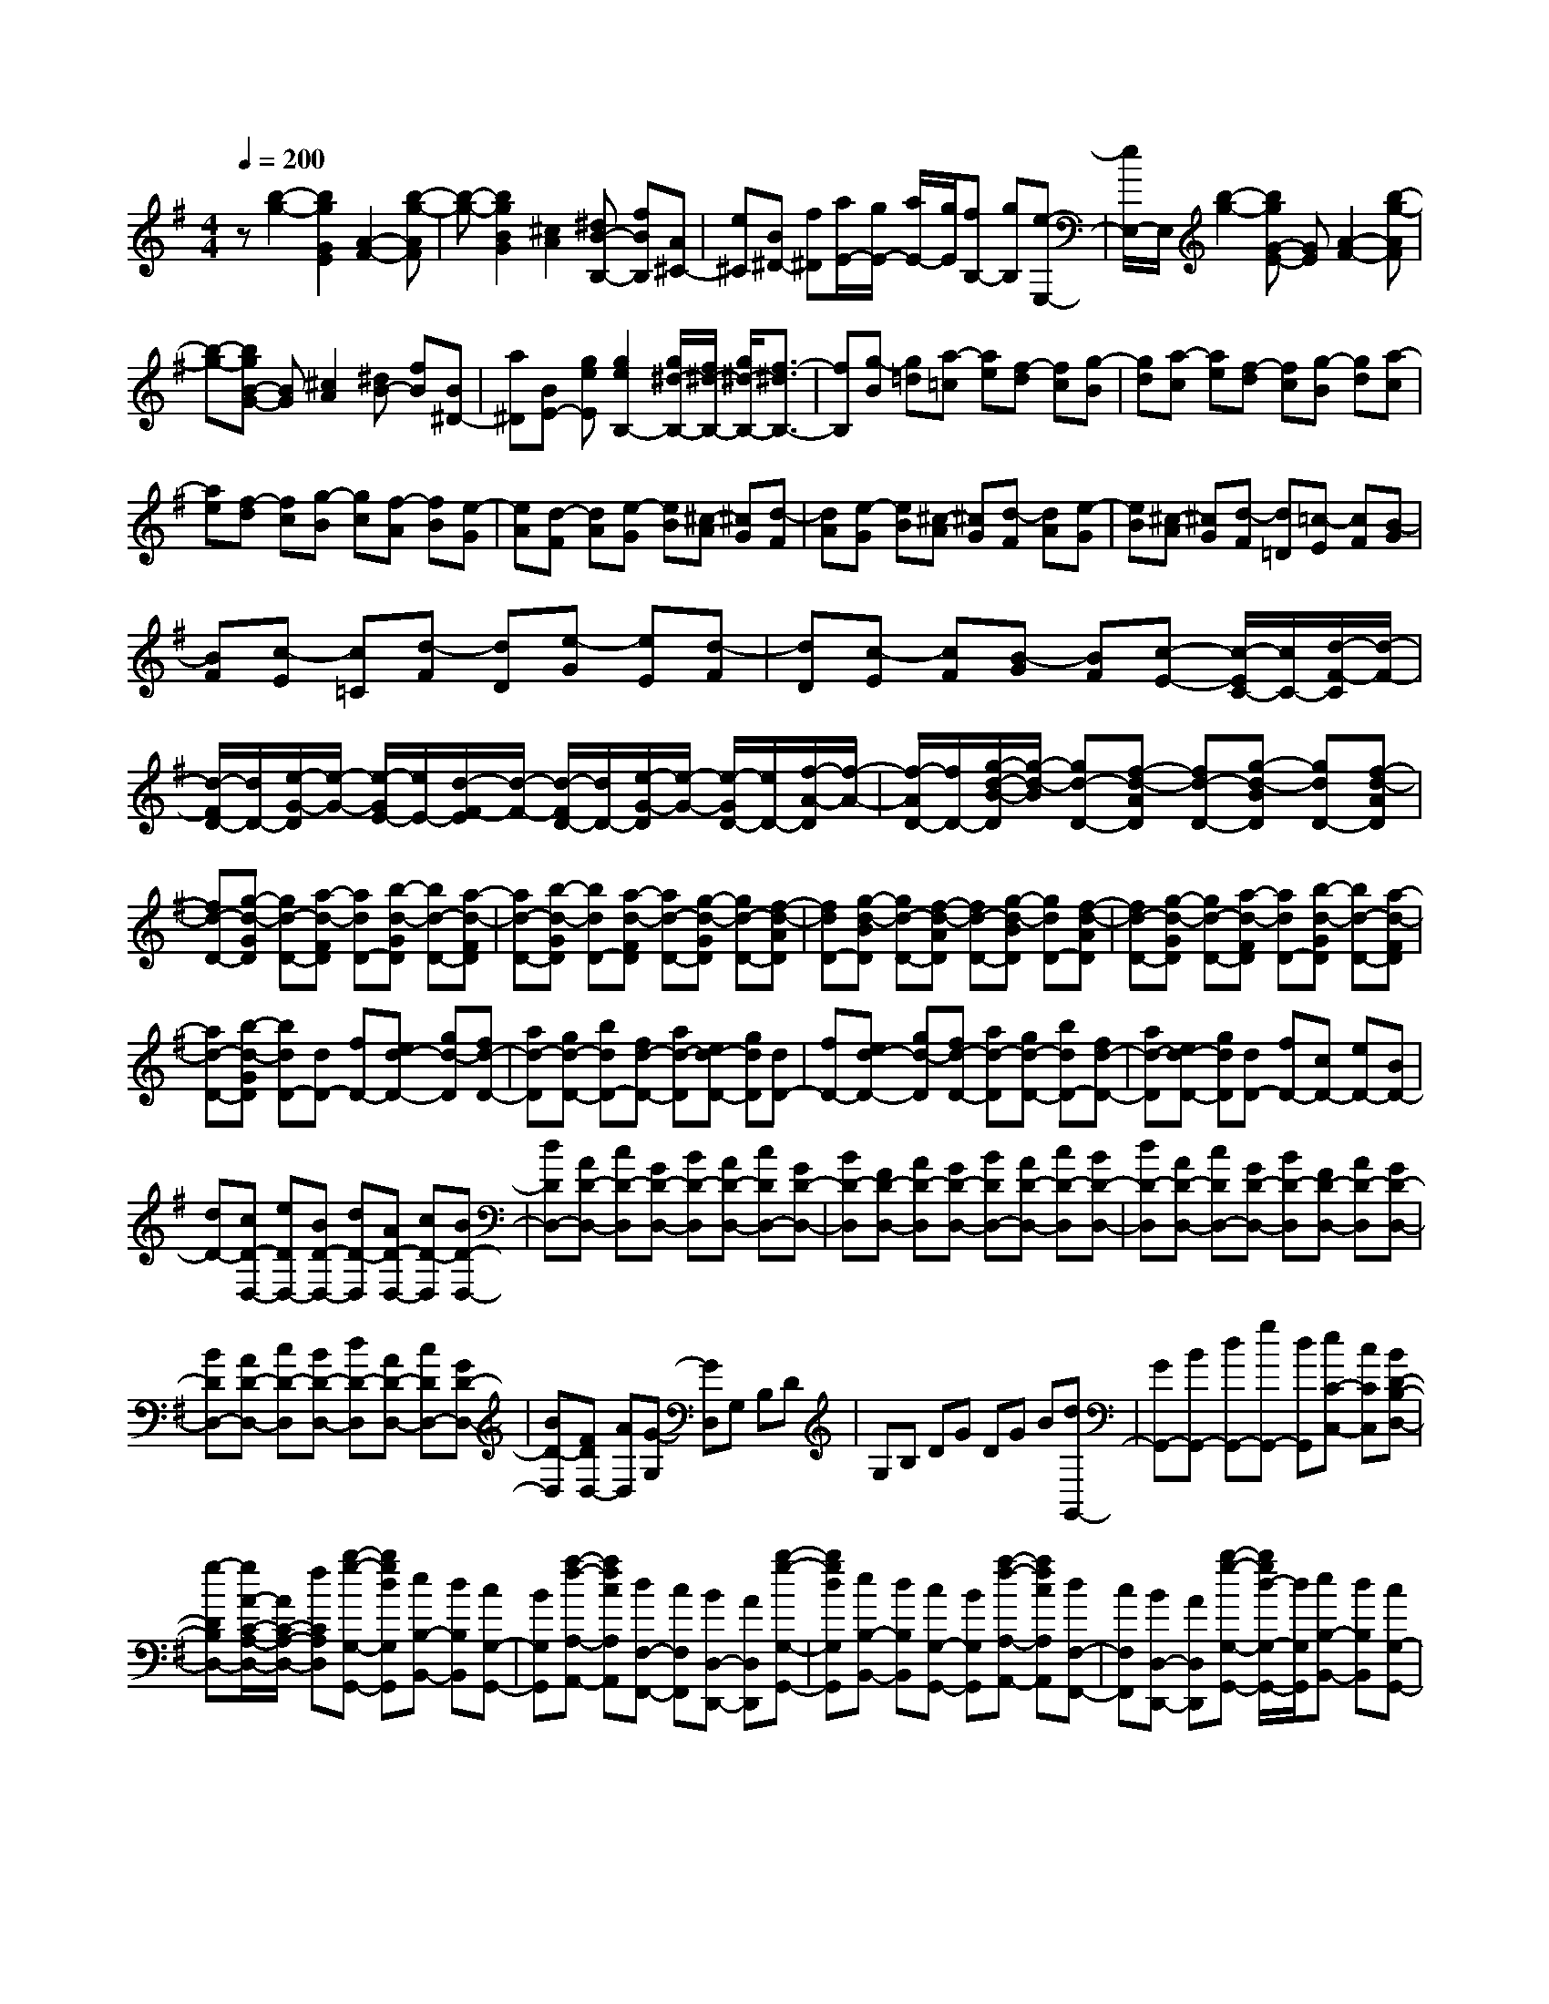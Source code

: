 % input file /home/ubuntu/MusicGeneratorQuin/training_data/scarlatti/K015.MID
X: 1
T: 
M: 4/4
L: 1/8
Q:1/4=200
% Last note suggests minor mode tune
K:G % 1 sharps
%(C) John Sankey 1998
%%MIDI program 6
%%MIDI program 6
%%MIDI program 6
%%MIDI program 6
%%MIDI program 6
%%MIDI program 6
%%MIDI program 6
%%MIDI program 6
%%MIDI program 6
%%MIDI program 6
%%MIDI program 6
%%MIDI program 6
z[b2-g2-][b2g2G2E2][A2-F2-][b-g-AF]|[b-g-][b2g2B2G2][^c2A2][^dB-B,-] [fBB,][A^C-]|[e^C][B^D-] [f^D][a/2E/2-][g/2E/2-] [a/2E/2-][g/2E/2][fB,-] [gB,][e-E,-]|[e/2E,/2-]E,/2[b2-g2-][bgG-E-] [GE][A2-F2-][b-g-AF]|
[b-g-][bgB-G-] [BG][^c2A2][^dB-] [fB][B^D-]|[a^D][BE-] [geE][g2e2B,2-][g/2^d/2-B,/2-][f/2^d/2-B,/2-] [g/2^d/2-B,/2-][f3/2-^d3/2B,3/2-]|[fB,][g-B] [g=d][a-=c] [ae][f-d] [fc][g-B]|[gd][a-c] [ae][f-d] [fc][g-B] [gd][a-c]|
[ae][f-d] [fc][g-B] [gc][f-A] [fB][e-G]|[eA][d-F] [dA][e-G] [eB][^c-A] [^cG][d-F]|[dA][e-G] [eB][^c-A] [^cG][d-F] [dA][e-G]|[eB][^c-A] [^cG][d-F] [d=D][=c-E] [cF][B-G]|
[BF][c-E] [c=C][d-F] [dD][e-G] [eE][d-F]|[dD][c-E] [cF][B-G] [BF][c-E-] [c/2-E/2C/2-][c/2C/2-][d/2-F/2-C/2][d/2-F/2-]|[d/2-F/2D/2-][d/2D/2-][e/2-G/2-D/2][e/2-G/2-] [e/2-G/2E/2-][e/2E/2-][d/2-F/2-E/2][d/2-F/2-] [d/2-F/2D/2-][d/2D/2-][e/2-G/2-D/2][e/2-G/2-] [e/2-G/2D/2-][e/2D/2-][f/2-A/2-D/2][f/2-A/2-]|[f/2-A/2D/2-][f/2D/2-][g/2-d/2-B/2-D/2][g/2-d/2-B/2] [gd-D-][f-d-AD] [fd-D-][g-d-BD] [gdD-][f-d-AD]|
[fd-D-][g-d-GD] [gd-D-][a-d-FD] [adD-][b-d-GD] [bd-D-][a-d-FD]|[ad-D-][b-d-GD] [bdD-][a-d-FD] [ad-D-][g-d-GD] [gd-D-][f-d-AD]|[fdD-][g-d-BD] [gd-D-][f-d-AD] [fd-D-][g-d-BD] [gdD-][f-d-AD]|[fd-D-][g-d-GD] [gd-D-][a-d-FD] [adD-][b-d-GD] [bd-D-][a-d-FD]|
[ad-D-][b-d-GD] [bdD-][dD-] [fD-][ed-D-] [gd-D][fd-D-]|[ad-D][gd-D-] [bdD-][fd-D-] [ad-D][ed-D-] [gdD][dD-]|[fD-][ed-D-] [gd-D][fd-D-] [ad-D][gd-D-] [bdD-][fd-D-]|[ad-D][ed-D-] [gdD][dD-] [fD-][cD-] [eD-][BD-]|
[dD-][cD-D,-] [eDD,-][BD-D,-] [dD-D,][AD-D,-] [cD-D,][BD-D,-]|[dDD,-][AD-D,-] [cD-D,][GD-D,-] [BD-D,][AD-D,-] [cDD,-][GD-D,-]|[BD-D,][FD-D,-] [AD-D,][GD-D,-] [BDD,-][AD-D,-] [cD-D,][BD-D,-]|[dD-D,][AD-D,-] [cDD,-][GD-D,-] [BD-D,][FD-D,-] [AD-D,][GD-D,-]|
[BDD,-][AD-D,-] [cD-D,][BD-D,-] [dD-D,][AD-D,-] [cDD,-][GD-D,-]|[BD-D,][FDD,-] [AD,][G-G,] [GD,]G, B,D|G,B, DG DG B[dG,,-]|[GG,,-][BG,,-] [dG,,-][gG,,-] [dG,,][eC-C,-] [cCC,][BD-B,-D,-]|
[g-DB,D,-][g/2A/2-C/2-A,/2-D,/2-][A/2C/2-A,/2-D,/2-] [fCA,D,][b-g-G,-G,,-] [bgdG,G,,][eB,-B,,-] [dB,B,,][cG,-G,,-]|[BG,G,,][a-f-A,-A,,-] [afcA,A,,][dF,-F,,-] [cF,F,,][BD,-D,,-] [AD,D,,][b-g-G,-G,,-]|[bgdG,G,,][eB,-B,,-] [dB,B,,][cG,-G,,-] [BG,G,,][a-f-A,-A,,-] [afcA,A,,][dF,-F,,-]|[cF,F,,][BD,-D,,-] [AD,D,,][b-g-G,-G,,-] [b/2g/2d/2-G,/2-G,,/2-][d/2G,/2G,,/2][eB,-B,,-] [dB,B,,][cG,-G,,-]|
[BG,G,,][a-f-A,-A,,-] [a/2f/2c/2-A,/2-A,,/2-][c/2A,/2A,,/2][dF,-F,,-] [cF,F,,][BD,-D,,-] [AD,D,,][B-G,-G,,-]|[BGG,G,,][BA,-A,,-] [dA,A,,][gB,-B,,-] [dB,B,,][eC-C,-] [cCC,][BD-D,-]|[gDD,-][AC-D,-] [fCD,][gG,,-] [bG,,-][dG,,-] [gG,,-][BG,,-]|[dG,,][GG,,-] [BG,,-][DG,,-] [GG,,-][B,G,,-] [DG,,]A,,/2G,,/2|
A,,/2G,,4-G,,/2[b2-g2-][b-g-B,-G,-]|[bgB,G,][C2-A,2-][b-g-CA,] [b-g-][b3/2g3/2D3/2-B,3/2-][D/2B,/2][E-^C-]|[E^C][FD-] [d-D][dGE-] [eE][edA,-] [^cA,][dD-]|[AD][FA,-] [DA,]D,,2[a2-f2-][a-f-F-D-]|
[afFD][G2-E2-][a-f-GE] [a-f-][afA-F-] [AF][B-^G-]|[B^G][=cA-] [c'-A][c'dB-] [bB][baE-] [^gE][aA-]|[eA][cE-] [AE]A,,2[ec-A-] [c'cA][eB-=G-]|[bBG][^dA-F-] [aAF][ec-A-] [c'cA][eB-G-] [bBG][^dA-F-]|
[aAF][ec-A-] [c'cA][eB-G-] [bBG][^dA-F-] [aAF][cG-E-]|[=gGE][BF-D-] [fFD][AE-=C-] [eEC][cG-E-] [gGE][BF-D-]|[fFD][AE-C-] [eEC][cG-E-] [gGE][BF-D-] [fFD][AE-C-]|[eEC][^dB,-] [BB,][eE-^C-] [BE^C][fF-^D-] [BF^D][gG-E-]|
[BGE][aFA,-] [gEA,-][f^DA,-] [e^CA,][b-B,-] [bfB,][^dF,-]|[BF,]B,,2[e-G] [eB][f-A] [fc][^d-B]|[^dA][e-G] [eB][f-A] [fc][^d-B] [^dA][e-G]|[eB][f-A] [fc][^d-B] [^dA][e-G] [eA][=d-F]|
[dG][c-E] [cF][B-^D] [BF][c-E] [cG][A-F]|[AE][B-^D] [BF][c-E] [cG][A-F] [AE][B-^D]|[BF][c-E] [cG][A-F] [AE][B-^D] [BB,][^c-E]|[^cB,][^d-F] [^dB,][e-B-G] [eB-B,][^d-B-F] [^dB-B,][e-B-G]|
[eBB,][^d-B-F] [^dB-B,][e-B-E] [eB-B,][f-B-^D] [fBB,][g-B-E]|[gB-B,][f-B-^D] [fB-B,][g-B-E] [gBB,][f-B-^D] [fB-B,][e-B-E]|[eB-B,][^d-B-F] [^dBB,][e-B-G] [eB-B,][^d-B-F] [^dB-B,][e-B-G]|[eBB,][^d-B-F] [^dB-B,][e-B-E] [eB-B,][f-B-^D] [fBB,][g-B-E]|
[gB-B,][f-B-^D] [fB-B,][g-B-E] [gBB,-][BB,-] [^dB,-][^cB-B,-]|[eB-B,][^dB-B,-] [fB-B,][eB-B,-] [gBB,-][=dB-B,-] [fB-B,][=cB-B,-]|[eBB,][BB,-] [^dB,-][^cB-B,-] [eB-B,][^dB-B,-] [fB-B,][eB-B,-]|[gBB,-][=dB-B,-] [fB-B,][=cBB,-] [eB,][BB,-] [^dB,-][AB,-]|
[cB,-][GB,-] [BB,-][AB,-B,,-] [cB,B,,-][GB,-B,,-] [BB,-B,,][FB,-B,,-]|[AB,-B,,][GB,-B,,-] [BB,B,,-][FB,-B,,-] [AB,-B,,][EB,-B,,-] [GB,-B,,][FB,-B,,-]|[AB,B,,-][EB,-B,,-] [GB,-B,,][^DB,-B,,-] [FB,-B,,][EB,-B,,-] [GB,B,,-][FB,-B,,-]|[AB,-B,,][GB,-B,,-] [BB,-B,,][FB,-B,,-] [AB,B,,-][EB,-B,,-] [GB,-B,,][^DB,-B,,-]|
[FB,-B,,][EB,-B,,-] [GB,B,,-][FB,-B,,-] [AB,-B,,][GB,-B,,-] [BB,-B,,][FB,-B,,-]|[AB,B,,-][EB,-B,,-] [GB,-B,,][^DB,B,,-] [FB,,][E-E,] [E-B,,][E-E,]|[EG,]B, E,G, B,E B,E|G[BE,,-] [EE,,-][GE,,-] [BE,,-][e-E,,-] [eB-E,,][a/2-B/2A,/2-][a/2-A,/2-]|
[afA,][b-B,-] [beB,][fB,,-] [^dB,,][g-e-E,-E,,-] [geBE,E,,][cG,-G,,-]|[BG,G,,][AE,-E,,-] [GE,E,,][a-f-F,-F,,-] [afAF,F,,][B^D,-^D,,-] [A^D,^D,,][GB,,-B,,,-]|[FB,,B,,,][g-e-E,-E,,-] [geBE,E,,][cG,-G,,-] [BG,G,,][AE,-E,,-] [GE,E,,][a-f-F,-F,,-]|[afAF,F,,][B^D,-^D,,-] [A^D,^D,,][GB,,-B,,,-] [FB,,B,,,][g-e-E,-E,,-] [g/2e/2B/2-E,/2-E,,/2-][B/2E,/2E,,/2][cG,-G,,-]|
[BG,G,,][AE,-E,,-] [GE,E,,][a-f-F,-F,,-] [a/2f/2A/2-F,/2-F,,/2-][A/2F,/2F,,/2][B^D,-^D,,-] [A^D,^D,,][GB,,-B,,,-]|[FB,,B,,,][GE,-E,,-] [EE,E,,][GF,-F,,-] [BF,F,,][eG,-G,,-] [BG,G,,][aA,-A,,-]|[fA,A,,][bB,-B,,-] [eB,B,,-][fB,,-B,,,-] [^d/2-B,,/2B,,,/2-][^d/2B,,,/2][eE,,-] [gE,,-][eE,,-]|[BE,,-][GE,,-] [EE,,-][B,E,,-] [G,E,,-][E,E,,-] [B,,E,,]E,,-|
E,,8-|E,,3

